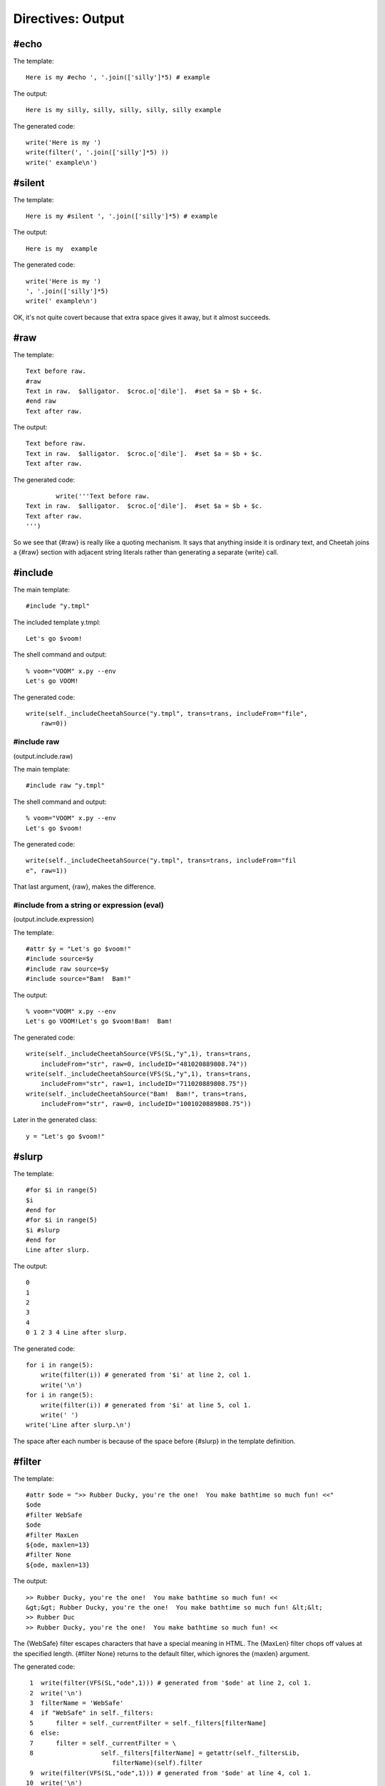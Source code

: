 Directives: Output
==================

.. _output:

#echo
-----

.. _output.echo:

The template:

::

    Here is my #echo ', '.join(['silly']*5) # example

The output:

::

    Here is my silly, silly, silly, silly, silly example

The generated code:

::

    write('Here is my ')
    write(filter(', '.join(['silly']*5) ))
    write(' example\n')

#silent
-------

.. _output.silent:

The template:

::

    Here is my #silent ', '.join(['silly']*5) # example

The output:

::

    Here is my  example

The generated code:

::

            write('Here is my ')
            ', '.join(['silly']*5)
            write(' example\n')

OK, it's not quite covert because that extra space gives it away,
but it almost succeeds.

#raw
----

.. _output.raw:

The template:

::

    Text before raw.
    #raw
    Text in raw.  $alligator.  $croc.o['dile'].  #set $a = $b + $c.
    #end raw
    Text after raw.

The output:

::

    Text before raw.
    Text in raw.  $alligator.  $croc.o['dile'].  #set $a = $b + $c.
    Text after raw.

The generated code:

::

            write('''Text before raw.
    Text in raw.  $alligator.  $croc.o['dile'].  #set $a = $b + $c.
    Text after raw.
    ''')

So we see that {#raw} is really like a quoting mechanism. It says
that anything inside it is ordinary text, and Cheetah joins a
{#raw} section with adjacent string literals rather than generating
a separate {write} call.

#include
--------

.. _output.include:

The main template:

::

    #include "y.tmpl"

The included template y.tmpl:

::

    Let's go $voom!

The shell command and output:

::

    % voom="VOOM" x.py --env
    Let's go VOOM!

The generated code:

::

    write(self._includeCheetahSource("y.tmpl", trans=trans, includeFrom="file",
        raw=0))

#include raw
~~~~~~~~~~~~

(output.include.raw)

The main template:

::

    #include raw "y.tmpl"

The shell command and output:

::

    % voom="VOOM" x.py --env
    Let's go $voom!

The generated code:

::

    write(self._includeCheetahSource("y.tmpl", trans=trans, includeFrom="fil
    e", raw=1))

That last argument, {raw}, makes the difference.

#include from a string or expression (eval)
~~~~~~~~~~~~~~~~~~~~~~~~~~~~~~~~~~~~~~~~~~~

(output.include.expression)

The template:

::

    #attr $y = "Let's go $voom!"
    #include source=$y
    #include raw source=$y
    #include source="Bam!  Bam!"

The output:

::

    % voom="VOOM" x.py --env
    Let's go VOOM!Let's go $voom!Bam!  Bam!

The generated code:

::

    write(self._includeCheetahSource(VFS(SL,"y",1), trans=trans,
        includeFrom="str", raw=0, includeID="481020889808.74"))
    write(self._includeCheetahSource(VFS(SL,"y",1), trans=trans,
        includeFrom="str", raw=1, includeID="711020889808.75"))
    write(self._includeCheetahSource("Bam!  Bam!", trans=trans,
        includeFrom="str", raw=0, includeID="1001020889808.75"))

Later in the generated class:

::

    y = "Let's go $voom!"

#slurp
------

.. _output.slurp:

The template:

::

    #for $i in range(5)
    $i
    #end for
    #for $i in range(5)
    $i #slurp
    #end for
    Line after slurp.

The output:

::

    0
    1
    2
    3
    4
    0 1 2 3 4 Line after slurp.

The generated code:

::

    for i in range(5):
        write(filter(i)) # generated from '$i' at line 2, col 1.
        write('\n')
    for i in range(5):
        write(filter(i)) # generated from '$i' at line 5, col 1.
        write(' ')
    write('Line after slurp.\n')

The space after each number is because of the space before {#slurp}
in the template definition.

#filter
-------

.. _output.filter:

The template:

::

    #attr $ode = ">> Rubber Ducky, you're the one!  You make bathtime so much fun! <<"
    $ode
    #filter WebSafe
    $ode
    #filter MaxLen
    ${ode, maxlen=13}
    #filter None
    ${ode, maxlen=13}

The output:

::

    >> Rubber Ducky, you're the one!  You make bathtime so much fun! <<
    &gt;&gt; Rubber Ducky, you're the one!  You make bathtime so much fun! &lt;&lt;
    >> Rubber Duc
    >> Rubber Ducky, you're the one!  You make bathtime so much fun! <<

The {WebSafe} filter escapes characters that have a special meaning
in HTML. The {MaxLen} filter chops off values at the specified
length. {#filter None} returns to the default filter, which ignores
the {maxlen} argument.

The generated code:

::

     1  write(filter(VFS(SL,"ode",1))) # generated from '$ode' at line 2, col 1.
     2  write('\n')
     3  filterName = 'WebSafe'
     4  if "WebSafe" in self._filters:
     5      filter = self._currentFilter = self._filters[filterName]
     6  else:
     7      filter = self._currentFilter = \
     8                  self._filters[filterName] = getattr(self._filtersLib,
                           filterName)(self).filter
     9  write(filter(VFS(SL,"ode",1))) # generated from '$ode' at line 4, col 1.
    10  write('\n')
    11  filterName = 'MaxLen'
    12  if "MaxLen" in self._filters:
    13      filter = self._currentFilter = self._filters[filterName]
    14  else:
    15      filter = self._currentFilter = \
    16                  self._filters[filterName] = getattr(self._filtersLib,
                           filterName)(self).filter
    17  write(filter(VFS(SL,"ode",1), maxlen=13)) # generated from
            #'${ode, maxlen=13}' at line 6, col 1.
    18  write('\n')
    19  filter = self._initialFilter
    20  write(filter(VFS(SL,"ode",1), maxlen=13)) # generated from
           #'${ode, maxlen=13}' at line 8, col 1.
    21  write('\n')

As we've seen many times, Cheetah wraps all placeholder lookups in
a {filter} call. (This also applies to non-searchList lookups:
local, global and builtin variables.) The {filter} "function" is
actually an alias to the current filter object:

::

    filter = self._currentFilter

as set at the top of the main method. Here in lines 3-8 and 11-16
we see the filter being changed. Whoops, I lied. {filter} is not an
alias to the filter object itself but to that object's {.filter}
method. Line 19 switches back to the default filter.

In line 17 we see the {maxlen} argument being passed as a keyword
argument to {filter} (not to {VFS}). In line 20 the same thing
happens although the default filter ignores the argument.


